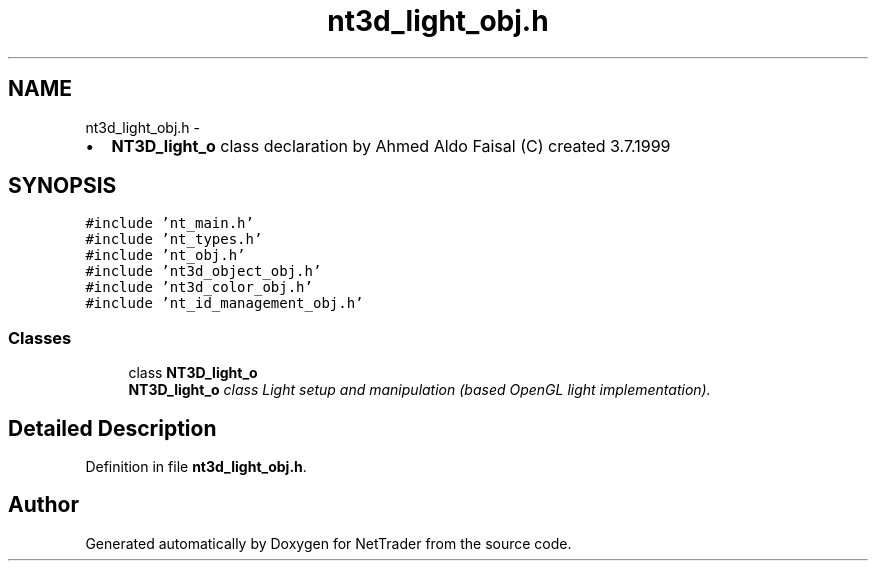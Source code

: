 .TH "nt3d_light_obj.h" 3 "Wed Nov 17 2010" "Version 0.5" "NetTrader" \" -*- nroff -*-
.ad l
.nh
.SH NAME
nt3d_light_obj.h \- 
.PP
.IP "\(bu" 2
\fBNT3D_light_o\fP class declaration by Ahmed Aldo Faisal (C) created 3.7.1999 
.PP
 

.SH SYNOPSIS
.br
.PP
\fC#include 'nt_main.h'\fP
.br
\fC#include 'nt_types.h'\fP
.br
\fC#include 'nt_obj.h'\fP
.br
\fC#include 'nt3d_object_obj.h'\fP
.br
\fC#include 'nt3d_color_obj.h'\fP
.br
\fC#include 'nt_id_management_obj.h'\fP
.br

.SS "Classes"

.in +1c
.ti -1c
.RI "class \fBNT3D_light_o\fP"
.br
.RI "\fI\fBNT3D_light_o\fP class Light setup and manipulation (based OpenGL light implementation). \fP"
.in -1c
.SH "Detailed Description"
.PP 

.PP
Definition in file \fBnt3d_light_obj.h\fP.
.SH "Author"
.PP 
Generated automatically by Doxygen for NetTrader from the source code.
